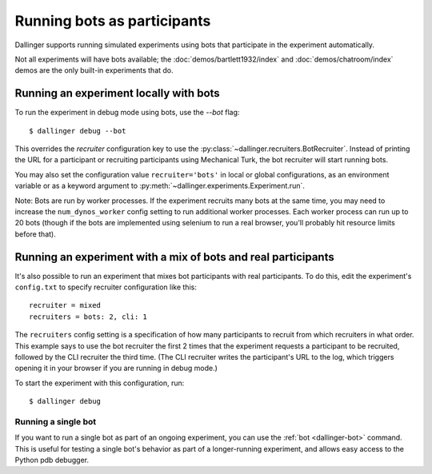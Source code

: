 Running bots as participants
============================

Dallinger supports running simulated experiments using bots
that participate in the experiment automatically.

Not all experiments will have bots available; the :doc:`demos/bartlett1932/index`
and :doc:`demos/chatroom/index` demos are the only built-in experiments that do.


Running an experiment locally with bots
~~~~~~~~~~~~~~~~~~~~~~~~~~~~~~~~~~~~~~~

To run the experiment in debug mode using bots, use the `--bot` flag::

    $ dallinger debug --bot

This overrides the `recruiter` configuration key to use the
:py:class:`~dallinger.recruiters.BotRecruiter`.
Instead of printing the URL for a participant or recruiting participants
using Mechanical Turk, the bot recruiter will start running bots.

You may also set the configuration value ``recruiter='bots'`` in local or global
configurations, as an environment variable or as a keyword argument to
:py:meth:`~dallinger.experiments.Experiment.run`.

Note: Bots are run by worker processes. If the experiment recruits many bots
at the same time, you may need to increase the ``num_dynos_worker`` config setting
to run additional worker processes. Each worker process can run up to 20 bots
(though if the bots are implemented using selenium to run a real browser,
you'll probably hit resource limits before that).


Running an experiment with a mix of bots and real participants
~~~~~~~~~~~~~~~~~~~~~~~~~~~~~~~~~~~~~~~~~~~~~~~~~~~~~~~~~~~~~~

It's also possible to run an experiment that mixes bot participants
with real participants. To do this, edit the experiment's ``config.txt``
to specify recruiter configuration like this::

    recruiter = mixed
    recruiters = bots: 2, cli: 1

The ``recruiters`` config setting is a specification of how many
participants to recruit from which recruiters in what order. This
example says to use the bot recruiter the first 2 times that the
experiment requests a participant to be recruited, followed by
the CLI recruiter the third time. (The CLI recruiter writes the
participant's URL to the log, which triggers opening it in your
browser if you are running in debug mode.)

To start the experiment with this configuration, run::

    $ dallinger debug


Running a single bot
********************

If you want to run a single bot as part of an ongoing experiment, you can use
the :ref:`bot <dallinger-bot>` command. This is useful for testing a single
bot's behavior as part of a longer-running experiment, and allows easy access 
to the Python pdb debugger.
